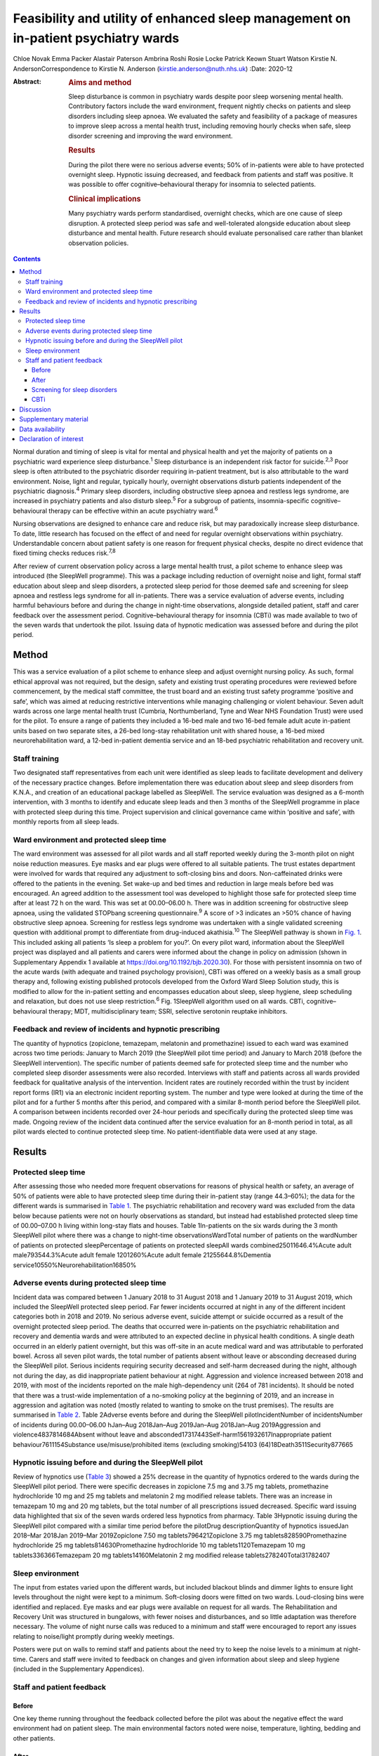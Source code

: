 ===================================================================================
Feasibility and utility of enhanced sleep management on in-patient psychiatry wards
===================================================================================



Chloe Novak
Emma Packer
Alastair Paterson
Ambrina Roshi
Rosie Locke
Patrick Keown
Stuart Watson
Kirstie N. AndersonCorrespondence to Kirstie N. Anderson
(kirstie.anderson@nuth.nhs.uk)
:Date: 2020-12

:Abstract:
   .. rubric:: Aims and method
      :name: sec_a1

   Sleep disturbance is common in psychiatry wards despite poor sleep
   worsening mental health. Contributory factors include the ward
   environment, frequent nightly checks on patients and sleep disorders
   including sleep apnoea. We evaluated the safety and feasibility of a
   package of measures to improve sleep across a mental health trust,
   including removing hourly checks when safe, sleep disorder screening
   and improving the ward environment.

   .. rubric:: Results
      :name: sec_a2

   During the pilot there were no serious adverse events; 50% of
   in-patients were able to have protected overnight sleep. Hypnotic
   issuing decreased, and feedback from patients and staff was positive.
   It was possible to offer cognitive–behavioural therapy for insomnia
   to selected patients.

   .. rubric:: Clinical implications
      :name: sec_a3

   Many psychiatry wards perform standardised, overnight checks, which
   are one cause of sleep disruption. A protected sleep period was safe
   and well-tolerated alongside education about sleep disturbance and
   mental health. Future research should evaluate personalised care
   rather than blanket observation policies.


.. contents::
   :depth: 3
..

Normal duration and timing of sleep is vital for mental and physical
health and yet the majority of patients on a psychiatric ward experience
sleep disturbance.\ :sup:`1` Sleep disturbance is an independent risk
factor for suicide.\ :sup:`2,3` Poor sleep is often attributed to the
psychiatric disorder requiring in-patient treatment, but is also
attributable to the ward environment. Noise, light and regular,
typically hourly, overnight observations disturb patients independent of
the psychiatric diagnosis.\ :sup:`4` Primary sleep disorders, including
obstructive sleep apnoea and restless legs syndrome, are increased in
psychiatry patients and also disturb sleep.\ :sup:`5` For a subgroup of
patients, insomnia-specific cognitive–behavioural therapy can be
effective within an acute psychiatry ward.\ :sup:`6`

Nursing observations are designed to enhance care and reduce risk, but
may paradoxically increase sleep disturbance. To date, little research
has focused on the effect of and need for regular overnight observations
within psychiatry. Understandable concern about patient safety is one
reason for frequent physical checks, despite no direct evidence that
fixed timing checks reduces risk.\ :sup:`7,8`

After review of current observation policy across a large mental health
trust, a pilot scheme to enhance sleep was introduced (the SleepWell
programme). This was a package including reduction of overnight noise
and light, formal staff education about sleep and sleep disorders, a
protected sleep period for those deemed safe and screening for sleep
apnoea and restless legs syndrome for all in-patients. There was a
service evaluation of adverse events, including harmful behaviours
before and during the change in night-time observations, alongside
detailed patient, staff and carer feedback over the assessment period.
Cognitive–behavioural therapy for insomnia (CBTi) was made available to
two of the seven wards that undertook the pilot. Issuing data of
hypnotic medication was assessed before and during the pilot period.

.. _sec1:

Method
======

This was a service evaluation of a pilot scheme to enhance sleep and
adjust overnight nursing policy. As such, formal ethical approval was
not required, but the design, safety and existing trust operating
procedures were reviewed before commencement, by the medical staff
committee, the trust board and an existing trust safety programme
‘positive and safe’, which was aimed at reducing restrictive
interventions while managing challenging or violent behaviour. Seven
adult wards across one large mental health trust (Cumbria,
Northumberland, Tyne and Wear NHS Foundation Trust) were used for the
pilot. To ensure a range of patients they included a 16-bed male and two
16-bed female adult acute in-patient units based on two separate sites,
a 26-bed long-stay rehabilitation unit with shared house, a 16-bed mixed
neurorehabilitation ward, a 12-bed in-patient dementia service and an
18-bed psychiatric rehabilitation and recovery unit.

.. _sec1-1:

Staff training
--------------

Two designated staff representatives from each unit were identified as
sleep leads to facilitate development and delivery of the necessary
practice changes. Before implementation there was education about sleep
and sleep disorders from K.N.A., and creation of an educational package
labelled as SleepWell. The service evaluation was designed as a 6-month
intervention, with 3 months to identify and educate sleep leads and then
3 months of the SleepWell programme in place with protected sleep during
this time. Project supervision and clinical governance came within
‘positive and safe’, with monthly reports from all sleep leads.

.. _sec1-2:

Ward environment and protected sleep time
-----------------------------------------

The ward environment was assessed for all pilot wards and all staff
reported weekly during the 3-month pilot on night noise reduction
measures. Eye masks and ear plugs were offered to all suitable patients.
The trust estates department were involved for wards that required any
adjustment to soft-closing bins and doors. Non-caffeinated drinks were
offered to the patients in the evening. Set wake-up and bed times and
reduction in large meals before bed was encouraged. An agreed addition
to the assessment tool was developed to highlight those safe for
protected sleep time after at least 72 h on the ward. This was set at
00.00–06.00 h. There was in addition screening for obstructive sleep
apnoea, using the validated STOPbang screening questionnaire.\ :sup:`9`
A score of >3 indicates an >50% chance of having obstructive sleep
apnoea. Screening for restless legs syndrome was undertaken with a
single validated screening question with additional prompt to
differentiate from drug-induced akathisia.\ :sup:`10` The SleepWell
pathway is shown in `Fig. 1 <#fig01>`__. This included asking all
patients ‘Is sleep a problem for you?’. On every pilot ward, information
about the SleepWell project was displayed and all patients and carers
were informed about the change in policy on admission (shown in
Supplementary Appendix 1 available at
https://doi.org/10.1192/bjb.2020.30). For those with persistent insomnia
on two of the acute wards (with adequate and trained psychology
provision), CBTi was offered on a weekly basis as a small group therapy
and, following existing published protocols developed from the Oxford
Ward Sleep Solution study, this is modified to allow for the in-patient
setting and encompasses education about sleep, sleep hygiene, sleep
scheduling and relaxation, but does not use sleep restriction.\ :sup:`6`
Fig. 1SleepWell algorithm used on all wards. CBTi, cognitive–behavioural
therapy; MDT, multidisciplinary team; SSRI, selective serotonin reuptake
inhibitors.

.. _sec1-3:

Feedback and review of incidents and hypnotic prescribing
---------------------------------------------------------

The quantity of hypnotics (zopiclone, temazepam, melatonin and
promethazine) issued to each ward was examined across two time periods:
January to March 2019 (the SleepWell pilot time period) and January to
March 2018 (before the SleepWell intervention). The specific number of
patients deemed safe for protected sleep time and the number who
completed sleep disorder assessments were also recorded. Interviews with
staff and patients across all wards provided feedback for qualitative
analysis of the intervention. Incident rates are routinely recorded
within the trust by incident report forms (IR1) via an electronic
incident reporting system. The number and type were looked at during the
time of the pilot and for a further 5 months after this period, and
compared with a similar 8-month period before the SleepWell pilot. A
comparison between incidents recorded over 24-hour periods and
specifically during the protected sleep time was made. Ongoing review of
the incident data continued after the service evaluation for an 8-month
period in total, as all pilot wards elected to continue protected sleep
time. No patient-identifiable data were used at any stage.

.. _sec2:

Results
=======

.. _sec2-1:

Protected sleep time
--------------------

After assessing those who needed more frequent observations for reasons
of physical health or safety, an average of 50% of patients were able to
have protected sleep time during their in-patient stay (range 44.3–60%);
the data for the different wards is summarised in `Table 1 <#tab01>`__.
The psychiatric rehabilitation and recovery ward was excluded from the
data below because patients were not on hourly observations as standard,
but instead had established protected sleep time of 00.00–07.00 h living
within long-stay flats and houses. Table 1In-patients on the six wards
during the 3 month SleepWell pilot where there was a change to
night-time observationsWardTotal number of patients on the wardNumber of
patients on protected sleepPercentage of patients on protected sleepAll
wards combined25011646.4%Acute adult male793544.3%Acute adult female
1201260%Acute adult female 21255644.8%Dementia
service10550%Neurorehabilitation16850%

.. _sec2-2:

Adverse events during protected sleep time
------------------------------------------

Incident data was compared between 1 January 2018 to 31 August 2018 and
1 January 2019 to 31 August 2019, which included the SleepWell protected
sleep period. Far fewer incidents occurred at night in any of the
different incident categories both in 2018 and 2019. No serious adverse
event, suicide attempt or suicide occurred as a result of the overnight
protected sleep period. The deaths that occurred were in-patients on the
psychiatric rehabilitation and recovery and dementia wards and were
attributed to an expected decline in physical health conditions. A
single death occurred in an elderly patient overnight, but this was
off-site in an acute medical ward and was attributable to perforated
bowel. Across all seven pilot wards, the total number of patients absent
without leave or absconding decreased during the SleepWell pilot.
Serious incidents requiring security decreased and self-harm decreased
during the night, although not during the day, as did inappropriate
patient behaviour at night. Aggression and violence increased between
2018 and 2019, with most of the incidents reported on the male
high-dependency unit (264 of 781 incidents). It should be noted that
there was a trust-wide implementation of a no-smoking policy at the
beginning of 2019, and an increase in aggression and agitation was noted
(mostly related to wanting to smoke on the trust premises). The results
are summarised in `Table 2 <#tab02>`__. Table 2Adverse events before and
during the SleepWell pilotIncidentNumber of incidentsNumber of incidents
during 00.00–06.00 hJan–Aug 2018Jan–Aug 2019Jan–Aug 2018Jan–Aug
2019Aggression and violence4837814684Absent without leave and
absconded17317443Self-harm1561932617Inappropriate patient
behaviour7611154Substance use/misuse/prohibited items (excluding
smoking)54103 (64)18Death3511Security877665

.. _sec2-3:

Hypnotic issuing before and during the SleepWell pilot
------------------------------------------------------

Review of hypnotics use (`Table 3 <#tab03>`__) showed a 25% decrease in
the quantity of hypnotics ordered to the wards during the SleepWell
pilot period. There were specific decreases in zopiclone 7.5 mg and
3.75 mg tablets, promethazine hydrochloride 10 mg and 25 mg tablets and
melatonin 2 mg modified release tablets. There was an increase in
temazepam 10 mg and 20 mg tablets, but the total number of all
prescriptions issued decreased. Specific ward issuing data highlighted
that six of the seven wards ordered less hypnotics from pharmacy. Table
3Hypnotic issuing during the SleepWell pilot compared with a similar
time period before the pilotDrug descriptionQuantity of hypnotics
issuedJan 2018–Mar 2018Jan 2019–Mar 2019Zopiclone 7.50 mg
tablets796421Zopiclone 3.75 mg tablets828590Promethazine hydrochloride
25 mg tablets814630Promethazine hydrochloride 10 mg tablets1120Temazepam
10 mg tablets336366Temazepam 20 mg tablets14160Melatonin 2 mg modified
release tablets278240Total31782407

.. _sec2-4:

Sleep environment
-----------------

The input from estates varied upon the different wards, but included
blackout blinds and dimmer lights to ensure light levels throughout the
night were kept to a minimum. Soft-closing doors were fitted on two
wards. Loud-closing bins were identified and replaced. Eye masks and ear
plugs were available on request for all wards. The Rehabilitation and
Recovery Unit was structured in bungalows, with fewer noises and
disturbances, and so little adaptation was therefore necessary. The
volume of night nurse calls was reduced to a minimum and staff were
encouraged to report any issues relating to noise/light promptly during
weekly meetings.

Posters were put on walls to remind staff and patients about the need
try to keep the noise levels to a minimum at night-time. Carers and
staff were invited to feedback on changes and given information about
sleep and sleep hygiene (included in the Supplementary Appendices).

.. _sec2-5:

Staff and patient feedback
--------------------------

.. _sec2-5-1:

Before
~~~~~~

One key theme running throughout the feedback collected before the pilot
was about the negative effect the ward environment had on patient sleep.
The main environmental factors noted were noise, temperature, lighting,
bedding and other patients.

.. _sec2-5-2:

After
~~~~~

Post-pilot feedback from ward staff was universally positive and many
commented that the ward environment was more peaceful and settled. A
focus on bed-time routines was perceived by staff as helping better
sleep and, overall, this was well-supported by staff, although there was
initial anxiety before implementation about not checking on patients and
assessing risk caused some disagreement about which patients were safe
to go onto protected sleep. More standardised sleep assessments were not
possible within the framework of a service evaluation primarily
assessing safety and feasibility. Making this a documented,
multidisciplinary team decision helped to reassure staff alongside
involving the night coordinators.

Patients who did comment preferred being on protected sleep time: some
did not notice a difference and had not been woken, but others expressed
feeling safer without people looking into the room, and those who had
been readmitted described it as better than previous admissions. All
carers were positive about the intervention, with none asking for more
frequent observations to be restarted. No patients or carers had
concerns about the protected sleep time. All in-patients were asked
about the SleepWell programme and typical comments from patients from
all of the wards are summarised in Supplementary Appendix 2 but included
‘better than last admission’, ‘I feel safer now’ and ‘I don't worry
about people looking into my room on a night’.

.. _sec2-5-3:

Screening for sleep disorders
~~~~~~~~~~~~~~~~~~~~~~~~~~~~~

The numbers documented as screened were small on the acute wards despite
encouragement throughout the period of SleepWell. A total of 39 out of
125 and 37 out of 79 patients were assessed for obstructive sleep apnoea
and restless legs syndrome on the acute adult wards, respectively, with
nine positive screens for obstructive sleep apnoea (STOPbang score >3).
Using the screening tools, no sleep disorders were identified on the
rehabilitation wards or the dementia unit.

.. _sec2-5-4:

CBTi
~~~~

CBTi was implemented on two adult acute wards (one male and one female),
with 25 patients assessed as suitable based on length of stay,
problematic insomnia and ability to attend therapy. Thirteen (52%) then
accepted therapy and attended at least four sessions.

A total of 85 admissions came to the two wards during the 3-month
assessment period; only 27 were suitable and approached, 18 accepted and
13 completed. The majority not suitable were either transferred or due
for imminent discharge, but 15 had decline in mental state and were
unable to engage in therapy. All treated had either paranoid
schizophrenia, psychosis or depressive disorder, reflecting the typical
case mix of the two wards. Mean insomnia severity index before treatment
was 18 (range 6–28), and completion insomnia severity index was 14
(range 6–16).

.. _sec3:

Discussion
==========

In this pilot study, a protected sleep time and improved education
around sleep were safely incorporated into a personalised care plan for
adult psychiatric in-patients. There were no serious adverse events or
deaths related to the change in policy, ward demands for hypnotics were
reduced and both staff and patient feedback was positive.

For psychiatry patients, sleep disturbance is an independent risk factor
for suicide,\ :sup:`2,3` and has been shown to independently predict
lower quality of life, higher symptom severity and less benefit from
treatment, with Kallestad et al suggesting that sleep should be seen as
a ‘stand-alone therapeutic entity, rather than an epi-phenomenon of
existing diagnoses’.\ :sup:`11` However, there have been few systematic
studies of the factors that adversely affect sleep on in-patient units.
A large, questionnaire-based survey showed 66% of in-patients had poor
sleep quality independent of gender or diagnosis.\ :sup:`1` Previous
work from our acute in-patient, psychiatry wards demonstrated high
levels of objective sleep disturbance and suggested that a number of
environmental factors within the ward, including noise levels at night
and hourly observations, were disruptive and therefore paradoxically may
be worsening mental health and delaying recovery.\ :sup:`4` Measures to
stabilise sleep by using a high-intensity, modified version of CBTi has
been shown to be possible and highly effective in acute psychiatry
in-patients,\ :sup:`6` although it was carried out maintaining overnight
hourly observations.

The need to protect sleep as part of treatment has to be set against the
importance of a safe level of observations for those at high risk of
harm from mental or physical health problems. The National Institute for
Health and Care Excellence guidelines define various levels of
observation determined by a risk assessment, especially for severe
self-harm, suicide, violence and absconding.\ :sup:`12` Within physical
health units, this initial assessment is rapidly followed by a
personalised care plan, allowing for a step down to a protected sleep
period where possible. This is shown to balance prevention of acute
physical health deterioration with a minimum of intrusive night-time
observations. The National Institute for Health and Care Excellence
defined the purpose of observation as to ‘provide a period of safety…
with observation levels set at the least restrictive level, for the
least amount of time’.\ :sup:`12`

With specific regard to suicide risk, sleep deprivation owing to
frequent checks may still be justified if it can be shown to reduce the
frequency of suicide or severe self-harm. However, 91% of those who
commit suicide do so while under intermittent observation,\ :sup:`13`
and the most recent review from the National Confidential Enquiry into
Suicide\ :sup:`8` emphasised the avoidance of routine, non-personalised
checklists. A recent review of the timing of suicide data highlighted a
far lower risk of suicide occurring overnight during the night periods
of 23.00–07.00 h\ :sup:`7` and challenged the perceived benefit of
frequent observations. Despite these recommendations, frequent and
typically hourly checks throughout the night remain widespread across
acute mental health trusts throughout the UK.

Psychiatric nursing observations remain fundamental to the emotional and
physical support of the patient, and current guidelines advise
‘minimising the extent to which patients feel they are under
surveillance, while encouraging communication, listening, and conveying
to the patient that they are valued and cared for’.\ :sup:`13,14` This
guidance is somewhat in contrast to typical night-time observations,
which require the staff member to clearly see the patient is breathing.
This can involve opening the window hatch in the door or entering the
bedroom and shining a torch on the patient's face, switching on a light
or physically waking the patient.\ :sup:`15` Patient and staff feedback
highlighted complaints about the intrusive nature of checks and dislike
of the observation policy. During the pilot, support for nursing staff
was vital so that staff felt protected and supported to change a policy
that might expose them to criticism. In practice, only 50% of patients
were deemed safe to be placed on protected sleep, with others requiring
more regular observation and input for physical or mental health needs.
This still allowed a greater level of necessary engagement for night
staff for patients requiring more support or observation for their
safety. However, the detailed work required to reassure staff before
implementing the policy took an average of 3 months alongside the
monthly meetings during the project. It is of note that all wards
elected to continue the protected sleep period after the initial service
evaluation.

A wide range of incident data is collected across the trust, and the
main aim of the pilot was to use this data to show that serious adverse
physical or mental health events were not increased in those on
protected sleep time, and that there were no serious adverse events in
those patients on protected sleep as an important safety measure. It
would remain important to have ongoing monitoring of safety for those on
protected sleep time and a flexible protocol that allows for any patient
to have increased frequency of observation if there was clinical
concern. Longer-term assessments would be required to assess for a
consistent change in behaviour or any sustained improvements in
night-time agitation.

High rates of obstructive sleep apnoea are found in those with severe
mental illness, with a prevalence of 25% reported across all psychiatric
disorders and the highest frequencies seen in major depressive
disorder.\ :sup:`5,16` Risk factors for obstructive sleep apnoea include
male gender, age >55 years, reports of sleepiness and obesity and the
STOPbang questionnaire has recently been validated as an effective
screening tool in the psychiatric population.\ :sup:`17` An in-patient
admission is an opportunity to assess physical health, with increasing
recognition of the poor cardiometabolic health of many patients with
psychiatric disease.\ :sup:`18` Obstructive sleep apnoea screening
should ideally be part of this screening or at least considered as a
modifiable cause of poor sleep. Use of the STOPbang questionnaire in our
pilot remained challenging, with small numbers of STOPbang scores
recorded in records. This may reflect acutely unwell patients or the
number of other assessments also required for this group; however, those
who were screened were often at risk, which allowed further
investigation and lifestyle advice.

Hypnotics carry a risk of diversion and respiratory depression in
overdose. Those issued hypnotics while on a psychiatry ward in the UK
will typically remain on them at discharge, with a substantial
percentage still using them at 12 months.\ :sup:`19` A recent review of
the side-effects and benefits of a range of hypnotics highlights the
limited evidence base of antihistamines in particular, and the potential
for dependency. There is also a falls risk in the elderly.\ :sup:`20`
The total number of hypnotics issued to the wards decreased by 25%
during the 3-month pilot period. This may reflect some hypnotic
prescribing being partly attributable to a noisy environment and the
observations themselves. However, the analysis did not include
patient-level data, so future work would be needed to look at individual
prescriptions over longer periods of time. The change in prescribing may
also reflect increased knowledge of non-pharmacological strategies to
manage poor sleep and the improved ward environment.

There are several limitations to this small study. Standardised sleep
assessments were not undertaken, partly because of the variable ward
populations and need to assess initial feasibility of protected sleep
time. It was not possible to assess any effect on duration of in-patient
stay or whether different mental health diagnoses were more or less able
to have protected sleep time. Although a small number were able to have
CBTi, many were excluded because of short-stay rehabilitation,
highlighting the need to communicate to community teams for follow-up
therapy. No cases of restless legs syndrome were detected, which likely
reflects the lack of recognition of this syndrome and the need for more
training. This pilot was designed to evaluate patient safety first and
foremost, but a future, much larger trust-wide research study is
underway to address patient-level data regarding diagnoses,
patient-level prescribing data and patient stay for those on protected
sleep time compared with those not on protected sleep time. Although
some categories of incident increased, including aggression, this was
felt to relate to factors outside of SleepWell, including the particular
patient group on the high-dependency male rehabilitation ward and the
implementation of the trust-wide smoking ban. It should be noted that
even within this increase, far few incidents of any type occurred during
the 00.00–06.00 h time window.

In summary, this is the first pilot trial within a UK adult psychiatry
unit to formally evaluate the feasibility and safety of a protected
sleep period. A trust wide review of the observation policy is now
underway, but any personalised care plan for a patient should include an
evaluation of the patient's sleep. Improving and stabilising sleep
disturbance should be part of routine in-patient psychiatric care, with
a personalised assessment of the risk versus the benefit of waking the
patient at night.\ :sup:`21`

**Chloe Novak** is a psychology undergraduate in the Department of
Psychology at Newcastle University, UK. **Emma Packer** is an
undergraduate in biomedical sciences in the Department of Psychology at
Newcastle University, UK. **Alastair Paterson** is a pharmacist in the
Department of Psychology at Cumbria, Northumberland, Tyne and Wear NHS
Foundation Trust, UK. **Ambrina Roshi** is a speciality trainee in
psychiatry in the Department of Psychology at Cumbria, Northumberland,
Tyne and Wear NHS Foundation Trust, UK. **Rosie Locke** is a psychology
research assistant in the Department of Psychology at Cumbria,
Northumberland, Tyne and Wear NHS Foundation Trust, UK. **Patrick
Keown** is a consultant psychiatrist and Associate Medical Director at
In Patients South in the Department of Psychology at Cumbria,
Northumberland, Tyne and Wear NHS Foundation Trust, UK. **Stuart
Watson** is a consultant psychiatrist and academic clinical senior
lecturer in the Department of Psychology at Cumbria, Northumberland,
Tyne and Wear NHS Foundation Trust and in the Department of Psychology
at Newcastle University, UK. **Kirstie N. Anderson** is a consultant
neurologist and honorary clinical senior lecturer with the Regional
Sleep Service at Newcastle upon Tyne Hospitals NHS Foundation Trust and
in the Department of Psychology at Newcastle University, UK.

.. _sec4:

Supplementary material
======================

For supplementary material accompanying this paper visit
http://dx.doi.org/10.1192/bjb.2020.30.

.. container:: caption

   .. rubric:: 

   click here to view supplementary material

.. _sec-das:

Data availability
=================

Data are available from the author.

C.N. led on project design and development of all SleepWell material and
CBTi. E.P. analysed incident data and contributed to manuscript writing.
A.P. contributed to analysis of all prescribing data, manuscript
preparation and review. A.R. contributed to project design,
dissemination of SleepWell and data analysis. R.L. contributed to
qualitative feedback and data analysis. P.K. contributed to project
design, implementation and assistance with manuscript preparation. S.W.
contributed to project design and implementation, supervision of
students and manuscript preparation. K.N.A. contributed to project
conception, design, development of SleepWell material, supervision, data
analysis and manuscript preparation.

.. _nts6:

Declaration of interest
=======================

None.

ICMJE forms are in the supplementary material, available online at
https://doi.org/10.1192/bjb.2020.30.
